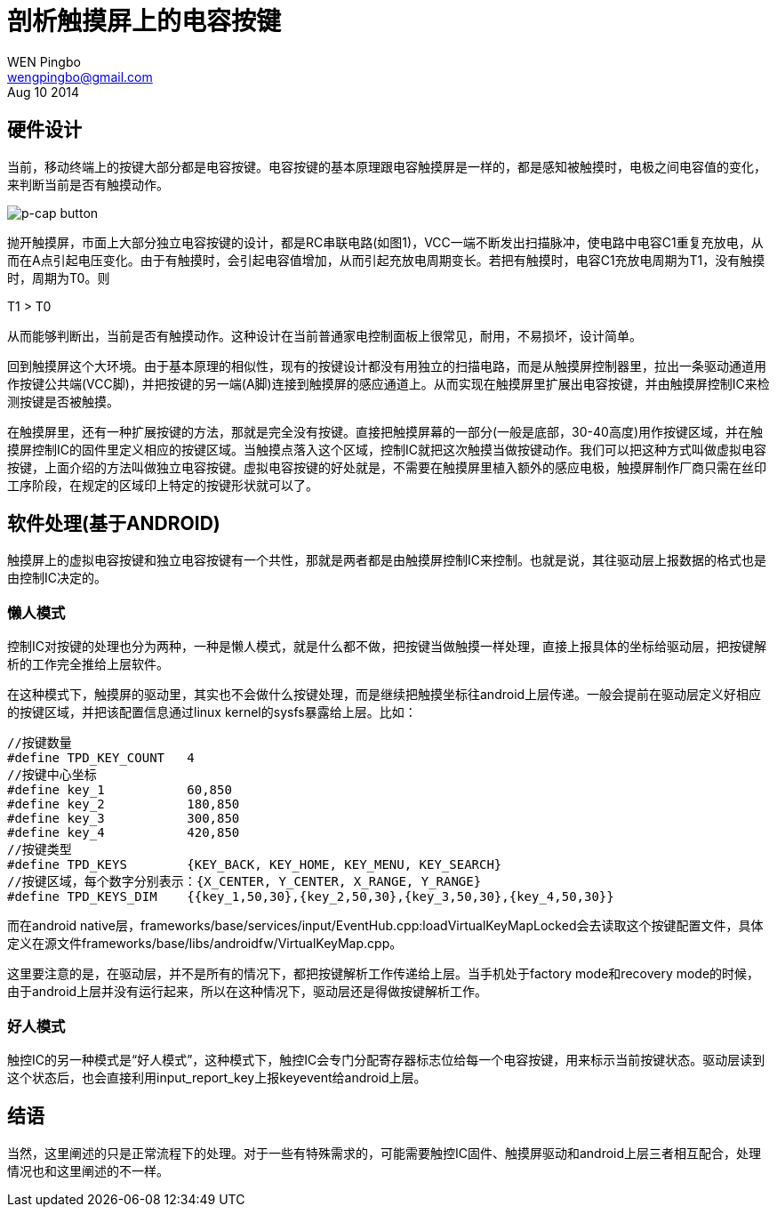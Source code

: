 = 剖析触摸屏上的电容按键
WEN Pingbo <wengpingbo@gmail.com>
Aug 10 2014

== 硬件设计
当前，移动终端上的按键大部分都是电容按键。电容按键的基本原理跟电容触摸屏是一样的，都是感知被触摸时，电极之间电容值的变化，来判断当前是否有触摸动作。

image::p-cap-button.jpg[p-cap button]

抛开触摸屏，市面上大部分独立电容按键的设计，都是RC串联电路(如图1)，VCC一端不断发出扫描脉冲，使电路中电容C1重复充放电，从而在A点引起电压变化。由于有触摸时，会引起电容值增加，从而引起充放电周期变长。若把有触摸时，电容C1充放电周期为T1，没有触摸时，周期为T0。则

T1 > T0

从而能够判断出，当前是否有触摸动作。这种设计在当前普通家电控制面板上很常见，耐用，不易损坏，设计简单。

回到触摸屏这个大环境。由于基本原理的相似性，现有的按键设计都没有用独立的扫描电路，而是从触摸屏控制器里，拉出一条驱动通道用作按键公共端(VCC脚)，并把按键的另一端(A脚)连接到触摸屏的感应通道上。从而实现在触摸屏里扩展出电容按键，并由触摸屏控制IC来检测按键是否被触摸。

在触摸屏里，还有一种扩展按键的方法，那就是完全没有按键。直接把触摸屏幕的一部分(一般是底部，30-40高度)用作按键区域，并在触摸屏控制IC的固件里定义相应的按键区域。当触摸点落入这个区域，控制IC就把这次触摸当做按键动作。我们可以把这种方式叫做虚拟电容按键，上面介绍的方法叫做独立电容按键。虚拟电容按键的好处就是，不需要在触摸屏里植入额外的感应电极，触摸屏制作厂商只需在丝印工序阶段，在规定的区域印上特定的按键形状就可以了。

== 软件处理(基于ANDROID)

触摸屏上的虚拟电容按键和独立电容按键有一个共性，那就是两者都是由触摸屏控制IC来控制。也就是说，其往驱动层上报数据的格式也是由控制IC决定的。

=== 懒人模式
控制IC对按键的处理也分为两种，一种是懒人模式，就是什么都不做，把按键当做触摸一样处理，直接上报具体的坐标给驱动层，把按键解析的工作完全推给上层软件。

在这种模式下，触摸屏的驱动里，其实也不会做什么按键处理，而是继续把触摸坐标往android上层传递。一般会提前在驱动层定义好相应的按键区域，并把该配置信息通过linux kernel的sysfs暴露给上层。比如：

[source, c]
----
//按键数量
#define TPD_KEY_COUNT   4
//按键中心坐标
#define key_1           60,850
#define key_2           180,850
#define key_3           300,850
#define key_4           420,850
//按键类型
#define TPD_KEYS        {KEY_BACK, KEY_HOME, KEY_MENU, KEY_SEARCH}
//按键区域，每个数字分别表示：{X_CENTER, Y_CENTER, X_RANGE, Y_RANGE}
#define TPD_KEYS_DIM    {{key_1,50,30},{key_2,50,30},{key_3,50,30},{key_4,50,30}}
----

而在android native层，frameworks/base/services/input/EventHub.cpp:loadVirtualKeyMapLocked会去读取这个按键配置文件，具体定义在源文件frameworks/base/libs/androidfw/VirtualKeyMap.cpp。

这里要注意的是，在驱动层，并不是所有的情况下，都把按键解析工作传递给上层。当手机处于factory mode和recovery mode的时候，由于android上层并没有运行起来，所以在这种情况下，驱动层还是得做按键解析工作。

=== 好人模式
触控IC的另一种模式是“好人模式”，这种模式下，触控IC会专门分配寄存器标志位给每一个电容按键，用来标示当前按键状态。驱动层读到这个状态后，也会直接利用input_report_key上报keyevent给android上层。

== 结语
当然，这里阐述的只是正常流程下的处理。对于一些有特殊需求的，可能需要触控IC固件、触摸屏驱动和android上层三者相互配合，处理情况也和这里阐述的不一样。
